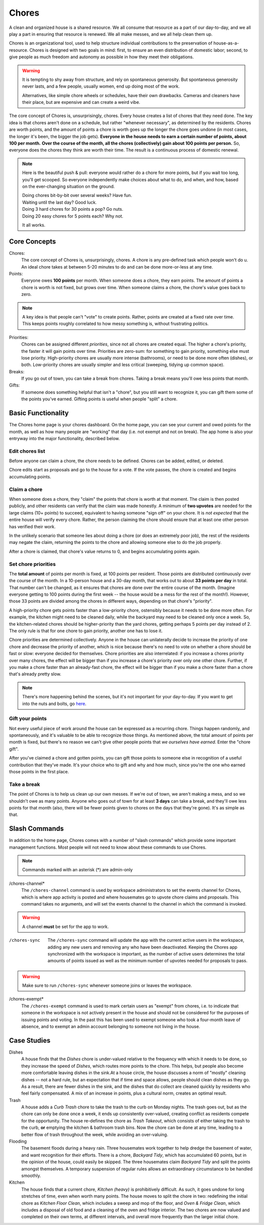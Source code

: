 .. _chores:

Chores
======

A clean and organized house is a shared resource.
We all consume that resource as a part of our day-to-day, and we all play a part in ensuring that resource is renewed.
We all make messes, and we all help clean them up.

Chores is an organizational tool, used to help structure individual contributions to the preservation of house-as-a-resource.
Chores is designed with two goals in mind: first, to ensure an even distribution of domestic labor; second, to give people as much freedom and autonomy as possible in how they meet their obligations.

.. warning::

  It is tempting to shy away from structure, and rely on spontaneous generosity.
  But spontaneous generosity never lasts, and a few people, usually women, end up doing most of the work.

  Alternatives, like simple chore wheels or schedules, have their own drawbacks.
  Cameras and cleaners have their place, but are expensive and can create a weird vibe.

The core concept of Chores is, unsurprisingly, chores.
Every house creates a list of chores that they need done.
The key idea is that chores aren't done on a schedule, but rather "whenever necessary", as determined by the residents.
Chores are worth points, and the amount of points a chore is worth goes up the longer the chore goes undone (in most cases, the longer it's been, the bigger the job gets).
**Everyone in the house needs to earn a certain number of points, about 100 per month.**
**Over the course of the month, all the chores (collectively) gain about 100 points per person.**
So, everyone does the chores they think are worth their time.
The result is a continuous process of domestic renewal.

.. note::

  Here is the beautiful push & pull: everyone would rather do a chore for more points, but if you wait too long, you'll get scooped.
  So everyone independently make choices about what to do, and when, and how, based on the ever-changing situation on the ground.

  | Doing chores bit-by-bit over several weeks? Have fun.
  | Waiting until the last day? Good luck.
  | Doing 3 hard chores for 30 points a pop? Go nuts.
  | Doing 20 easy chores for 5 points each? Why not.

  It all works.

Core Concepts
-------------

Chores:
  The core concept of Chores is, unsurprisingly, chores.
  A chore is any pre-defined task which people won't do u.
  An ideal chore takes at between 5-20 minutes to do and can be done more-or-less at any time.

Points:
  Everyone owes **100 points** per month.
  When someone does a chore, they earn points.
  The amount of points a chore is worth is not fixed, but grows over time.
  When someone claims a chore, the chore's value goes back to zero.

.. note::

  A key idea is that people can't "vote" to create points.
  Rather, points are created at a fixed rate over time.
  This keeps points roughly correlated to how messy something is, without frustrating politics.

Priorities:
  Chores can be assigned different *priorities*, since not all chores are created equal.
  The higher a chore's priority, the faster it will gain points over time.
  Priorities are zero-sum: for something to gain priority, something else must lose priority.
  High-priority chores are usually more intense (bathrooms), or need to be done more often (dishes), or both.
  Low-priority chores are usually simpler and less critical (sweeping, tidying up common space).

Breaks:
  If you go out of town, you can take a break from chores.
  Taking a break means you'll owe less points that month.

Gifts:
  If someone does something helpful that isn't a "chore", but you still want to recognize it, you can gift them some of the points you've earned.
  Gifting points is useful when people "split" a chore.

Basic Functionality
-------------------

The Chores home page is your chores dashboard.
On the home page, you can see your current and owed points for the month, as well as how many people are "working" that day (i.e. not exempt and not on break).
The app home is also your entryway into the major functionality, described below.

Edit chores list
~~~~~~~~~~~~~~~~

Before anyone can claim a chore, the chore needs to be defined.
Chores can be added, edited, or deleted.

Chore edits start as proposals and go to the house for a vote.
If the vote passes, the chore is created and begins accumulating points.

Claim a chore
~~~~~~~~~~~~~

When someone does a chore, they "claim" the points that chore is worth at that moment.
The claim is then posted publicly, and other residents can verify that the claim was made honestly.
A minimum of **two upvotes** are needed for the large claims (10+ points) to succeed, equivalent to having someone "sign off" on your chore.
It is *not expected* that the entire house will verify every chore.
Rather, the person claiming the chore should ensure that at least one other person has verified their work.

In the unlikely scenario that someone lies about doing a chore (or does an extremely poor job), the rest of the residents may negate the claim, returning the points to the chore and allowing someone else to do the job properly.

After a chore is claimed, that chore's value returns to 0, and begins accumulating points again.

Set chore priorities
~~~~~~~~~~~~~~~~~~~~

The **total amount** of points per month is fixed, at 100 points per resident.
Those points are distributed continuously over the course of the month. In a 10-person house and a 30-day month, that works out to about **33 points per day** in total.
That number can't be changed, as it ensures that chores are done over the entire course of the month.
(Imagine everyone getting to 100 points during the first week -- the house would be a mess for the rest of the month!).
However, those 33 points are divided among the chores in different ways, depending on that chore's "priority".

A high-priority chore gets points faster than a low-priority chore, ostensibly because it needs to be done more often.
For example, the kitchen might need to be cleaned daily, while the backyard may need to be cleaned only once a week.
So, the kitchen-related chores should be higher-priority than the yard chores, getting perhaps 5 points per day instead of 2.
The only rule is that for one chore to gain priority, another one has to lose it.

Chore priorities are determined collectively.
Anyone in the house can unilaterally decide to increase the priority of one chore and decrease the priority of another, which is nice because there's no need to vote on whether a chore should be fast or slow: everyone decided for themselves.
Chore priorities are also interrelated: if you increase a chores priority over many chores, the effect will be bigger than if you increase a chore's priority over only one other chore.
Further, if you make a chore faster than an already-fast chore, the effect will be bigger than if you make a chore faster than a chore that's already pretty slow.

.. note::

  There's more happening behind the scenes, but it's not important for your day-to-day.
  If you want to get into the nuts and bolts, go `here <https://colony.io/budgetbox.pdf>`_.

Gift your points
~~~~~~~~~~~~~~~~

Not every useful piece of work around the house can be expressed as a recurring chore.
Things happen randomly, and spontaneously, and it's valuable to be able to recognize those things.
As mentioned above, the total amount of points per month is fixed, but there's no reason we can't give other people points that *we ourselves have earned*.
Enter the "chore gift".

After you've claimed a chore and gotten points, you can gift those points to someone else in recognition of a useful contribution that they've made.
It's your choice who to gift and why and how much, since you're the one who earned those points in the first place.

Take a break
~~~~~~~~~~~~

The point of Chores is to help us clean up our own messes.
If we're out of town, we aren't making a mess, and so we shouldn't owe as many points.
Anyone who goes out of town for at least **3 days** can take a break, and they'll owe less points for that month (also, there will be fewer points given to chores on the days that they're gone).
It's as simple as that.

Slash Commands
--------------

In addition to the home page, Chores comes with a number of "slash commands" which provide some important management functions.
Most people will not need to know about these commands to use Chores.

.. note::

  Commands marked with an asterisk (*) are admin-only

/chores-channel*
  The ``/chores-channel`` command is used by workspace administrators to set the events channel for Chores, which is where app activity is posted and where housemates go to upvote chore claims and proposals.
  This command takes no arguments, and will set the events channel to the channel in which the command is invoked.

.. warning::

  A channel **must** be set for the app to work.

/chores-sync
  The ``/chores-sync`` command will update the app with the current active users in the workspace, adding any new users and removing any who have been deactivated.
  Keeping the Chores app synchronized with the workspace is important, as the number of active users determines the total amounts of points issued as well as the minimum number of upvotes needed for proposals to pass.


.. warning::

  Make sure to run ``/chores-sync`` whenever someone joins or leaves the workspace.

/chores-exempt*
  The ``/chores-exempt`` command is used to mark certain users as "exempt" from chores, i.e. to indicate that someone in the workspace is not actively present in the house and should not be considered for the purposes of issuing points and voting.
  In the past this has been used to exempt someone who took a four-month leave of absence, and to exempt an admin account belonging to someone not living in the house.

Case Studies
------------

Dishes
  A house finds that the `Dishes` chore is under-valued relative to the frequency with which it needs to be done, so they increase the speed of `Dishes`, which routes more points to the chore.
  This helps, but people also become more comfortable leaving dishes in the sink.At a house circle, the house discusses a norm of "mostly" cleaning dishes -- not a hard rule, but an expectation that if time and space allows, people should clean dishes as they go.
  As a result, there are fewer dishes in the sink, and the dishes that do collect are cleaned quickly by residents who feel fairly compensated.
  A mix of an increase in points, plus a cultural norm, creates an optimal result.

Trash
  A house adds a `Curb Trash` chore to take the trash to the curb on Monday nights.
  The trash goes out, but as the chore can only be done once a week, it ends up consistently over-valued, creating conflict as residents compete for the opportunity.
  The house re-defines the chore as `Trash Takeout`, which consists of either taking the trash to the curb, **or** emptying the kitchen & bathroom trash bins.
  Now the chore can be done at any time, leading to a better flow of trash throughout the week, while avoiding an over-valuing.

Flooding
  The basement floods during a heavy rain.
  Three housemates work together to help dredge the basement of water, and want recognition for their efforts.
  There is a chore, `Backyard Tidy`, which has accumulated 60 points, but in the opinion of the house, could easily be skipped.
  The three housemates claim `Backyard Tidy` and split the points amongst themselves.
  A temporary suspension of regular rules allows an extraordinary circumstance to be handled smoothly.

Kitchen
  The house finds that a current chore, `Kitchen (heavy)` is prohibitively difficult.
  As such, it goes undone for long stretches of time, even when worth many points.
  The house moves to split the chore in two: redefining the initial chore as `Kitchen Floor Clean`, which includes a sweep and mop of the floor, and `Oven & Fridge Clean`, which includes a disposal of old food and a cleaning of the oven and fridge interior.
  The two chores are now valued and completed on their own terms, at different intervals, and overall more frequently than the larger initial chore.
